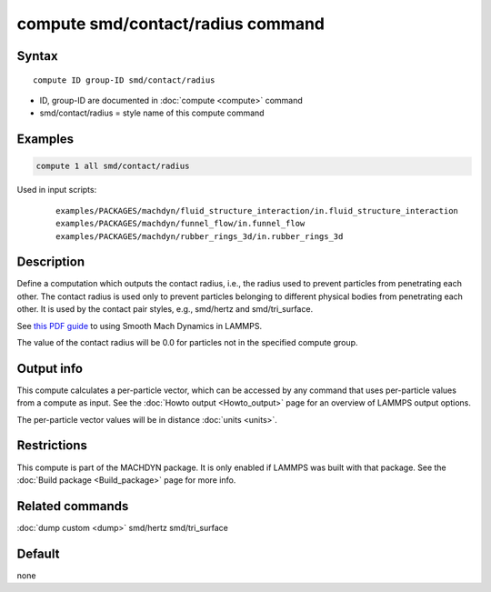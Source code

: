 .. index:: compute smd/contact/radius

compute smd/contact/radius command
==================================

Syntax
""""""

.. parsed-literal::

   compute ID group-ID smd/contact/radius

* ID, group-ID are documented in :doc:`compute <compute>` command
* smd/contact/radius = style name of this compute command

Examples
""""""""

.. code-block:: LAMMPS

   compute 1 all smd/contact/radius

Used in input scripts:

  .. parsed-literal::

       examples/PACKAGES/machdyn/fluid_structure_interaction/in.fluid_structure_interaction
       examples/PACKAGES/machdyn/funnel_flow/in.funnel_flow
       examples/PACKAGES/machdyn/rubber_rings_3d/in.rubber_rings_3d

Description
"""""""""""

Define a computation which outputs the contact radius, i.e., the
radius used to prevent particles from penetrating each other.  The
contact radius is used only to prevent particles belonging to
different physical bodies from penetrating each other. It is used by
the contact pair styles, e.g., smd/hertz and smd/tri_surface.

See `this PDF guide <PDF/SMD_LAMMPS_userguide.pdf>`_ to using Smooth
Mach Dynamics in LAMMPS.

The value of the contact radius will be 0.0 for particles not in the
specified compute group.

Output info
"""""""""""

This compute calculates a per-particle vector, which can be accessed
by any command that uses per-particle values from a compute as input.
See the :doc:`Howto output <Howto_output>` page for an overview of
LAMMPS output options.

The per-particle vector values will be in distance :doc:`units <units>`.

Restrictions
""""""""""""

This compute is part of the MACHDYN package.  It is only enabled if
LAMMPS was built with that package.  See the :doc:`Build package <Build_package>` page for more info.

Related commands
""""""""""""""""

:doc:`dump custom <dump>` smd/hertz smd/tri_surface

Default
"""""""

none
